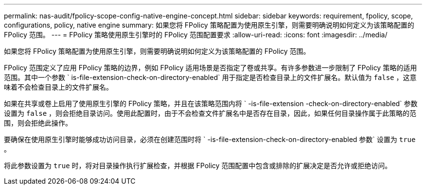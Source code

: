 ---
permalink: nas-audit/fpolicy-scope-config-native-engine-concept.html 
sidebar: sidebar 
keywords: requirement, fpolicy, scope, configurations, policy, native engine 
summary: 如果您将 FPolicy 策略配置为使用原生引擎，则需要明确说明如何定义为该策略配置的 FPolicy 范围。 
---
= FPolicy 策略使用原生引擎时的 FPolicy 范围配置要求
:allow-uri-read: 
:icons: font
:imagesdir: ../media/


[role="lead"]
如果您将 FPolicy 策略配置为使用原生引擎，则需要明确说明如何定义为该策略配置的 FPolicy 范围。

FPolicy 范围定义了应用 FPolicy 策略的边界，例如 FPolicy 适用场景是否指定了卷或共享。有许多参数进一步限制了 FPolicy 策略的适用范围。其中一个参数 ` is-file-extension-check-on-directory-enabled` 用于指定是否检查目录上的文件扩展名。默认值为 `false` ，这意味着不会检查目录上的文件扩展名。

如果在共享或卷上启用了使用原生引擎的 FPolicy 策略，并且在该策略范围内将 ` -is-file-extension -check-on-directory-enabled` 参数设置为 `false` ，则会拒绝目录访问。使用此配置时，由于不会检查文件扩展名中是否存在目录，因此，如果任何目录操作属于此策略的范围，则会拒绝此操作。

要确保在使用原生引擎时能够成功访问目录，必须在创建范围时将 ` -is-file-extension-check-on-directory-enabled 参数` 设置为 `true` 。

将此参数设置为 `true` 时，将对目录操作执行扩展检查，并根据 FPolicy 范围配置中包含或排除的扩展决定是否允许或拒绝访问。
